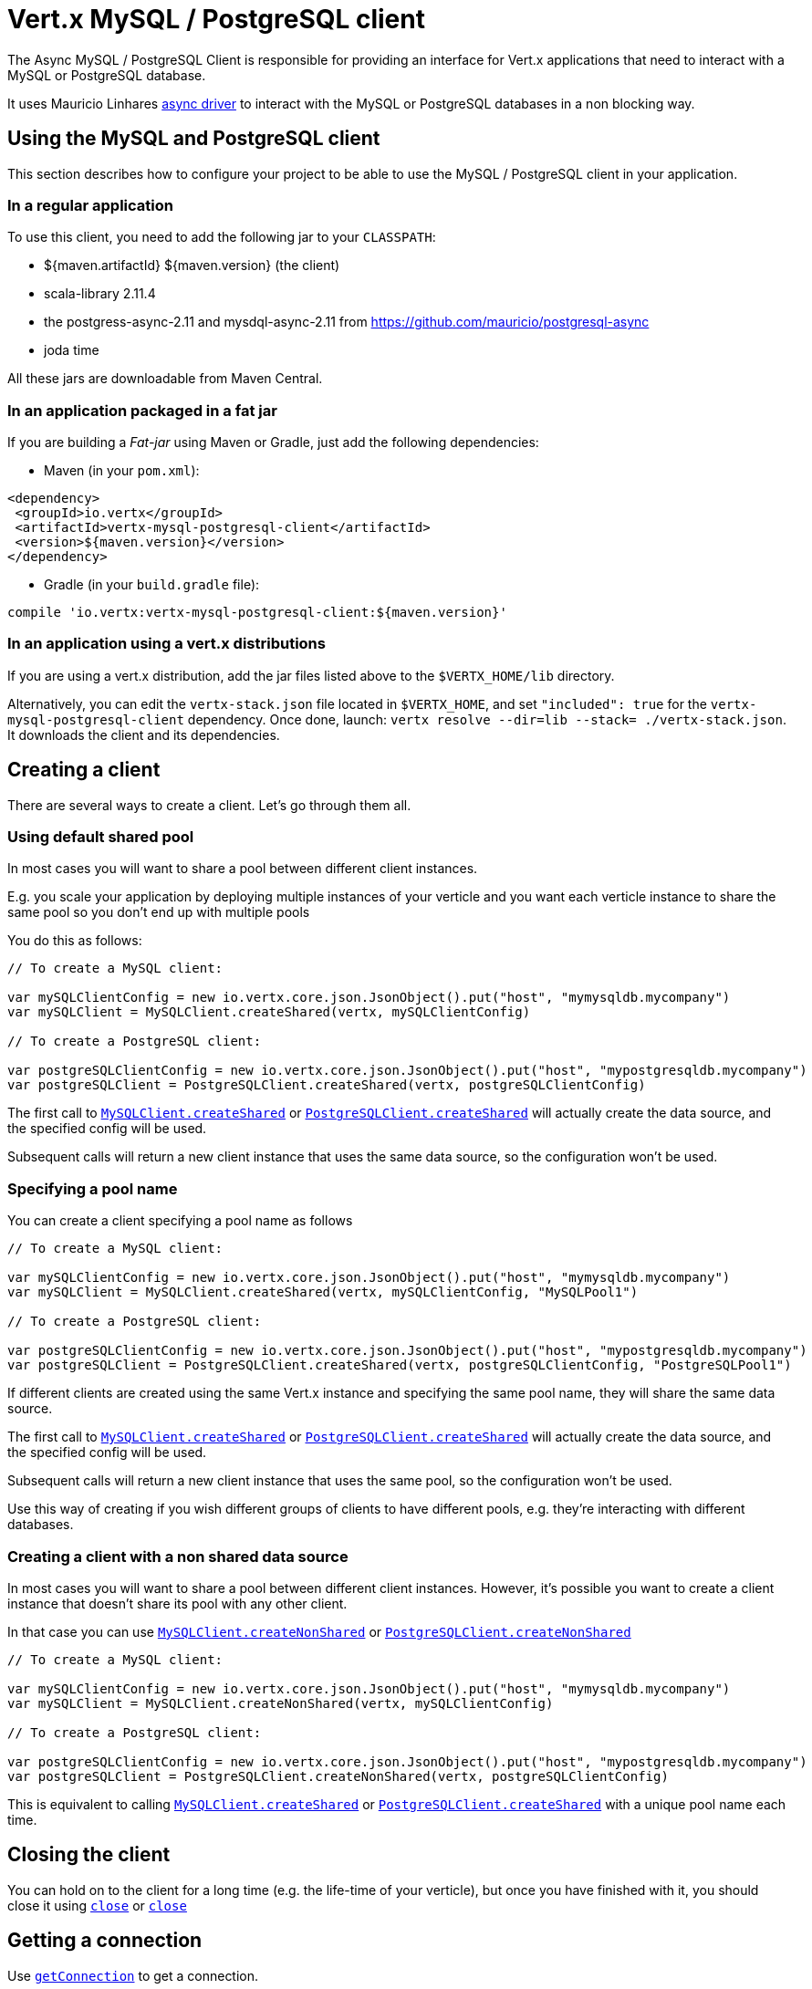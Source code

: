 = Vert.x MySQL / PostgreSQL client

The Async MySQL / PostgreSQL Client is responsible for providing an
interface for Vert.x applications that need to interact with a MySQL or PostgreSQL database.

It uses Mauricio Linhares https://github.com/mauricio/postgresql-async[async driver] to interact with the MySQL
or PostgreSQL databases in a non blocking way.

== Using the MySQL and PostgreSQL client

This section describes how to configure your project to be able to use the MySQL / PostgreSQL client in your
application.

=== In a regular application

To use this client, you need to add the following jar to your `CLASSPATH`:

* ${maven.artifactId} ${maven.version} (the client)
* scala-library 2.11.4
* the postgress-async-2.11 and mysdql-async-2.11 from https://github.com/mauricio/postgresql-async
* joda time

All these jars are downloadable from Maven Central.

=== In an application packaged in a fat jar

If you are building a _Fat-jar_ using Maven or Gradle, just add the following dependencies:

* Maven (in your `pom.xml`):

[source,xml,subs="+attributes"]
----
<dependency>
 <groupId>io.vertx</groupId>
 <artifactId>vertx-mysql-postgresql-client</artifactId>
 <version>${maven.version}</version>
</dependency>
----

* Gradle (in your `build.gradle` file):

[source,groovy,subs="+attributes"]
----
compile 'io.vertx:vertx-mysql-postgresql-client:${maven.version}'
----

=== In an application using a vert.x distributions

If you are using a vert.x distribution, add the jar files listed above to the `$VERTX_HOME/lib` directory.

Alternatively, you can edit the `vertx-stack.json` file located in `$VERTX_HOME`, and set `"included": true`
for the `vertx-mysql-postgresql-client` dependency. Once done, launch: `vertx resolve --dir=lib --stack=
./vertx-stack.json`. It downloads the client and its dependencies.

== Creating a client

There are several ways to create a client. Let's go through them all.

=== Using default shared pool

In most cases you will want to share a pool between different client instances.

E.g. you scale your application by deploying multiple instances of your verticle and you want each verticle instance
to share the same pool so you don't end up with multiple pools

You do this as follows:

[source,java]
----

// To create a MySQL client:

var mySQLClientConfig = new io.vertx.core.json.JsonObject().put("host", "mymysqldb.mycompany")
var mySQLClient = MySQLClient.createShared(vertx, mySQLClientConfig)

// To create a PostgreSQL client:

var postgreSQLClientConfig = new io.vertx.core.json.JsonObject().put("host", "mypostgresqldb.mycompany")
var postgreSQLClient = PostgreSQLClient.createShared(vertx, postgreSQLClientConfig)


----

The first call to `link:../../scaladocs/io/vertx/scala/ext/asyncsql/MySQLClient.html#createShared(io.vertx.core.Vertx)[MySQLClient.createShared]`
or `link:../../scaladocs/io/vertx/scala/ext/asyncsql/PostgreSQLClient.html#createShared(io.vertx.core.Vertx)[PostgreSQLClient.createShared]`
will actually create the data source, and the specified config will be used.

Subsequent calls will return a new client instance that uses the same data source, so the configuration won't be used.

=== Specifying a pool name

You can create a client specifying a pool name as follows

[source,java]
----

// To create a MySQL client:

var mySQLClientConfig = new io.vertx.core.json.JsonObject().put("host", "mymysqldb.mycompany")
var mySQLClient = MySQLClient.createShared(vertx, mySQLClientConfig, "MySQLPool1")

// To create a PostgreSQL client:

var postgreSQLClientConfig = new io.vertx.core.json.JsonObject().put("host", "mypostgresqldb.mycompany")
var postgreSQLClient = PostgreSQLClient.createShared(vertx, postgreSQLClientConfig, "PostgreSQLPool1")


----

If different clients are created using the same Vert.x instance and specifying the same pool name, they will
share the same data source.

The first call to `link:../../scaladocs/io/vertx/scala/ext/asyncsql/MySQLClient.html#createShared(io.vertx.core.Vertx,%20io.vertx.core.json.JsonObject)[MySQLClient.createShared]`
or `link:../../scaladocs/io/vertx/scala/ext/asyncsql/PostgreSQLClient.html#createShared(io.vertx.core.Vertx,%20io.vertx.core.json.JsonObject)[PostgreSQLClient.createShared]`
will actually create the data source, and the specified config will be used.

Subsequent calls will return a new client instance that uses the same pool, so the configuration won't be used.

Use this way of creating if you wish different groups of clients to have different pools, e.g. they're
interacting with different databases.

=== Creating a client with a non shared data source

In most cases you will want to share a pool between different client instances.
However, it's possible you want to create a client instance that doesn't share its pool with any other client.

In that case you can use `link:../../scaladocs/io/vertx/scala/ext/asyncsql/MySQLClient.html#createNonShared(io.vertx.core.Vertx)[MySQLClient.createNonShared]`
or `link:../../scaladocs/io/vertx/scala/ext/asyncsql/PostgreSQLClient.html#createNonShared(io.vertx.core.Vertx)[PostgreSQLClient.createNonShared]`

[source,java]
----

// To create a MySQL client:

var mySQLClientConfig = new io.vertx.core.json.JsonObject().put("host", "mymysqldb.mycompany")
var mySQLClient = MySQLClient.createNonShared(vertx, mySQLClientConfig)

// To create a PostgreSQL client:

var postgreSQLClientConfig = new io.vertx.core.json.JsonObject().put("host", "mypostgresqldb.mycompany")
var postgreSQLClient = PostgreSQLClient.createNonShared(vertx, postgreSQLClientConfig)


----

This is equivalent to calling `link:../../scaladocs/io/vertx/scala/ext/asyncsql/MySQLClient.html#createShared(io.vertx.core.Vertx,%20io.vertx.core.json.JsonObject)[MySQLClient.createShared]`
or `link:../../scaladocs/io/vertx/scala/ext/asyncsql/PostgreSQLClient.html#createShared(io.vertx.core.Vertx,%20io.vertx.core.json.JsonObject)[PostgreSQLClient.createShared]`
with a unique pool name each time.

== Closing the client

You can hold on to the client for a long time (e.g. the life-time of your verticle), but once you have finished with
it, you should close it using `link:../../scaladocs/io/vertx/scala/ext/sql/SQLClient.html#close()[close]` or
`link:../../scaladocs/io/vertx/scala/ext/sql/SQLClient.html#close()[close]`

== Getting a connection

Use `link:../../scaladocs/io/vertx/scala/ext/sql/SQLClient.html#getConnection()[getConnection]` to get a connection.

This will return the connection in the handler when one is ready from the pool.

[source,java]
----

// Now do stuff with it:

client.getConnectionFuture().onComplete{
  case Success(result) => {

    var connection = result

    // Got a connection

  }
  case Failure(cause) => {
    println(s"$cause")
  }
}


----

Once you've finished with the connection make sure you close it afterwards.

The connection is an instance of `link:../../scaladocs/io/vertx/scala/ext/sql/SQLConnection.html[SQLConnection]` which is a common interface used by
other SQL clients.

You can learn how to use it in the http://vertx.io/docs/vertx-sql-common/scala/[common sql interface] documentation.

=== Configuring reconnections

This service is able to recover from temporary database outages, such as those which occur during a database restart or
brief loss of network connectivity. You can configure the expected behaviour when acquiring connections via the
following properties:

* `maxConnectionRetries`
* `connectionRetryDelay`

When the internal connection pool attempts to acquire an open connection and fails, it will retry up to
`maxConnectionRetries` times, with a delay of `connectionRetryDelay` milliseconds between each attempt.
If all attempts fail, any clients waiting for connections from the pool will be notified with an Error, indicating that
a Connection could not be acquired. Note that clients will not be notified with an Error until a full round of attempts
fail, which may be some time after the initial connection attempt.

If `maxConnectionRetries` is set to `0`, the internal connection pool will not perform any reconnection (default). If
`maxConnectionRetries` is set to `-1`, the internal connection pool will attempt to acquire new connections indefinitely,
so any call to `link:../../scaladocs/io/vertx/scala/ext/sql/SQLClient.html#getConnection()[getConnection]`
may be indefinitely waiting for a successful acquisition.

Once a full round of acquisition attempts fails, the internal connection pool will remain active, and will try
again to acquire connections in response to future requests for connections.

Note that if a database restart occurs, a pool may contain previously acquired but now stale Connections that will only be
detected and purged lazily, when the pool attempts to reuse them.

=== Note about date and timestamps

Whenever you get dates back from the database, this service will implicitly convert them into ISO 8601
(`yyyy-MM-ddTHH:mm:ss.SSS`) formatted strings. MySQL usually discards milliseconds, so you will regularly see `.000`.

=== Note about last inserted ids

When inserting new rows into a table, you might want to retrieve auto-incremented ids from the database. The JDBC API
usually lets you retrieve the last inserted id from a connection. If you use MySQL, it will work the way it does like
the JDBC API. In PostgreSQL you can add the
http://www.postgresql.org/docs/current/static/sql-insert.html["RETURNING" clause] to get the latest inserted ids. Use
one of the `query` methods to get access to the returned columns.

=== Note about stored procedures

The `call` and `callWithParams` methods are not implemented currently.

== Configuration

Both the PostgreSql and MySql clients take the same configuration:

----
{
 "host" : <your-host>,
 "port" : <your-port>,
 "maxPoolSize" : <maximum-number-of-open-connections>,
 "username" : <your-username>,
 "password" : <your-password>,
 "database" : <name-of-your-database>,
 "charset" : <name-of-the-character-set>,
 "connectTimeout" : <timeout-in-milliseconds>,
 "testTimeout" : <timeout-in-milliseconds>,
 "queryTimeout" : <timeout-in-milliseconds>,
 "maxConnectionRetries" : <maximum-number-of-connection-retries>,
 "connectionRetryDelay" : <delay-in-milliseconds>,
 "sslMode" : <"disable"|"prefer"|"require"|"verify-ca"|"verify-full">,
 "sslRootCert" : <path to file with certificate>
}
----

`host`:: The host of the database. Defaults to `localhost`.
`port`:: The port of the database. Defaults to `5432` for PostgreSQL and `3306` for MySQL.
`maxPoolSize`:: The number of connections that may be kept open. Defaults to `10`.
`username`:: The username to connect to the database. Defaults to `vertx`.
`password`:: The password to connect to the database. Defaults to `password`.
`database`:: The name of the database you want to connect to. Defaults to `testdb`.
`charset`:: The name of the character set you want to use for the connection. Defaults to `UTF-8`.
`connectTimeout`:: The timeout to wait for connecting to the database. Defaults to `10000` (= 10 seconds).
`testTimeout`:: The timeout for connection tests performed by pools. Defaults to `10000` (= 10 seconds).
`queryTimeout`:: The timeout to wait for a query in milliseconds. Default is not set.
`maxConnectionRetries`:: Maximum number of connection retries. Defaults to `0` (no retries). +
  Special values:
  -1 ::: Unlimited number of connection retries
  0  ::: No connection retries will be done
`connectionRetryDelay`:: Delay in milliseconds between each retry attempt. Defaults to `5000` (= 5 seconds).
`sslMode` :: If you want to enable SSL support you should enable this parameter.
            For example to connect Heroku you will need to use *prefer*.

  "disable" ::: only try a non-SSL connection
  "prefer"  ::: first try an SSL connection; if that fails, try a non-SSL connection
  "require"  ::: only try an SSL connection, but don't verify Certificate Authority
  "verify-ca"  ::: only try an SSL connection, and verify that the server certificate is issued by a trusted
                   certificate authority (CA)
  "verify-full"  ::: only try an SSL connection, verify that the server certificate is issued by a trusted CA and
                     that the server host name matches that in the certificate
`sslRootCert` :: Path to SSL root certificate file. Is used if you want to verify privately issued certificate.
                Refer to https://github.com/mauricio/postgresql-async[postgresql-async] documentation for more details.